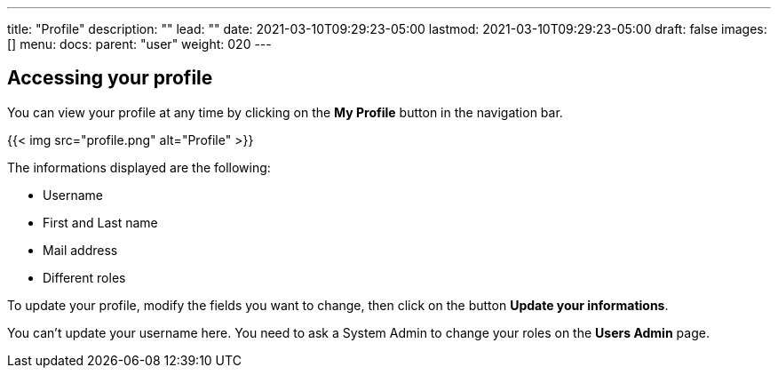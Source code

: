 ---
title: "Profile"
description: ""
lead: ""
date: 2021-03-10T09:29:23-05:00
lastmod: 2021-03-10T09:29:23-05:00
draft: false
images: []
menu:
  docs:
    parent: "user"
weight: 020
---

// FIXME: filled with new login method

== Accessing your profile

You can view your profile at any time by clicking on the *My Profile* button in the navigation bar.

// FIXME: GitHub Oauth changes (no password change)
{{< img src="profile.png" alt="Profile" >}}

The informations displayed are the following:

- Username
- First and Last name
- Mail address
- Different roles

To update your profile, modify the fields you want to change, then click on the button *Update your informations*.

You can't update your username here. You need to ask a System Admin to change your roles on the *Users Admin* page.
